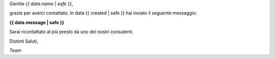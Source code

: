 Gentile *{{ data.name | safe }}*,

grazie per averci contattato. In data {{ created | safe }} hai inviato il seguente messaggio:

**{{ data.message | safe }}**

Sarai ricontattato al più presto da uno dei nostri consulenti.

Distinti Saluti,

*Team*